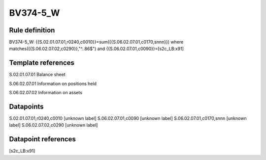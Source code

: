 =========
BV374-5_W
=========

Rule definition
---------------

BV374-5_W: {{S.02.01.07.01,r0240,c0010}}=sum({{S.06.02.07.01,c0170,snnn}}) where matches({{S.06.02.07.02,c0290}},"^..86$") and {{S.06.02.07.01,c0090}}=[s2c_LB:x91]


Template references
-------------------

S.02.01.07.01 Balance sheet

S.06.02.07.01 Information on positions held

S.06.02.07.02 Information on assets


Datapoints
----------

S.02.01.07.01,r0240,c0010 [unknown label]
S.06.02.07.01,c0090 [unknown label]
S.06.02.07.01,c0170,snnn [unknown label]
S.06.02.07.02,c0290 [unknown label]


Datapoint references
--------------------

[s2c_LB:x91]